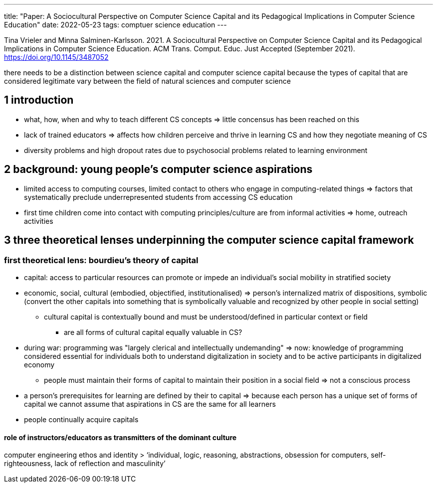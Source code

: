 ---
title: "Paper: A Sociocultural Perspective on Computer Science Capital and its Pedagogical Implications in Computer Science Education"
date: 2022-05-23
tags: comptuer science education
---

Tina Vrieler and Minna Salminen-Karlsson. 2021. A Sociocultural Perspective on Computer Science Capital and its Pedagogical Implications in Computer Science Education. ACM Trans. Comput. Educ. Just Accepted (September 2021). https://doi.org/10.1145/3487052

there needs to be a distinction between science capital and computer science capital because the types of capital that are considered legitimate vary between the field of natural sciences and computer science

== 1 introduction
* what, how, when and why to teach different CS concepts => little concensus has been reached on this
* lack of trained educators => affects how children perceive and thrive in learning CS and how they negotiate meaning of CS
* diversity problems and high dropout rates due to psychosocial problems related to learning environment

== 2 background: young people's computer science aspirations
* limited access to computing courses, limited contact to others who engage in computing-related things => factors that systematically preclude underrepresented students from accessing CS education
* first time children come into contact with computing principles/culture are from informal activities => home, outreach activities

== 3 three theoretical lenses underpinning the computer science capital framework

=== first theoretical lens: bourdieu's theory of capital
* capital: access to particular resources can promote or impede an individual's social mobility in stratified society
* economic, social, cultural (embodied, objectified, institutionalised) => person's internalized matrix of dispositions, symbolic (convert the other capitals into something that is symbolically valuable and recognized by other people in social setting)
** cultural capital is contextually bound and must be understood/defined in particular context or field
*** are all forms of cultural capital equally valuable in CS?
* during war: programming was "largely clerical and intellectually undemanding" => now: knowledge of programming considered essential for individuals both to understand digitalization in society and to be active participants in digitalized economy
** people must maintain their forms of capital to maintain their position in a social field => not a conscious process
* a person's prerequisites for learning are defined by their to capital => because each person has a unique set of forms of capital we cannot assume that aspirations in CS are the same for all learners
* people continually acquire capitals

==== role of instructors/educators as transmitters of the dominant culture
computer engineering ethos and identity
> ‘individual, logic, reasoning, abstractions, obsession for computers, self-righteousness, lack of reflection and masculinity’
